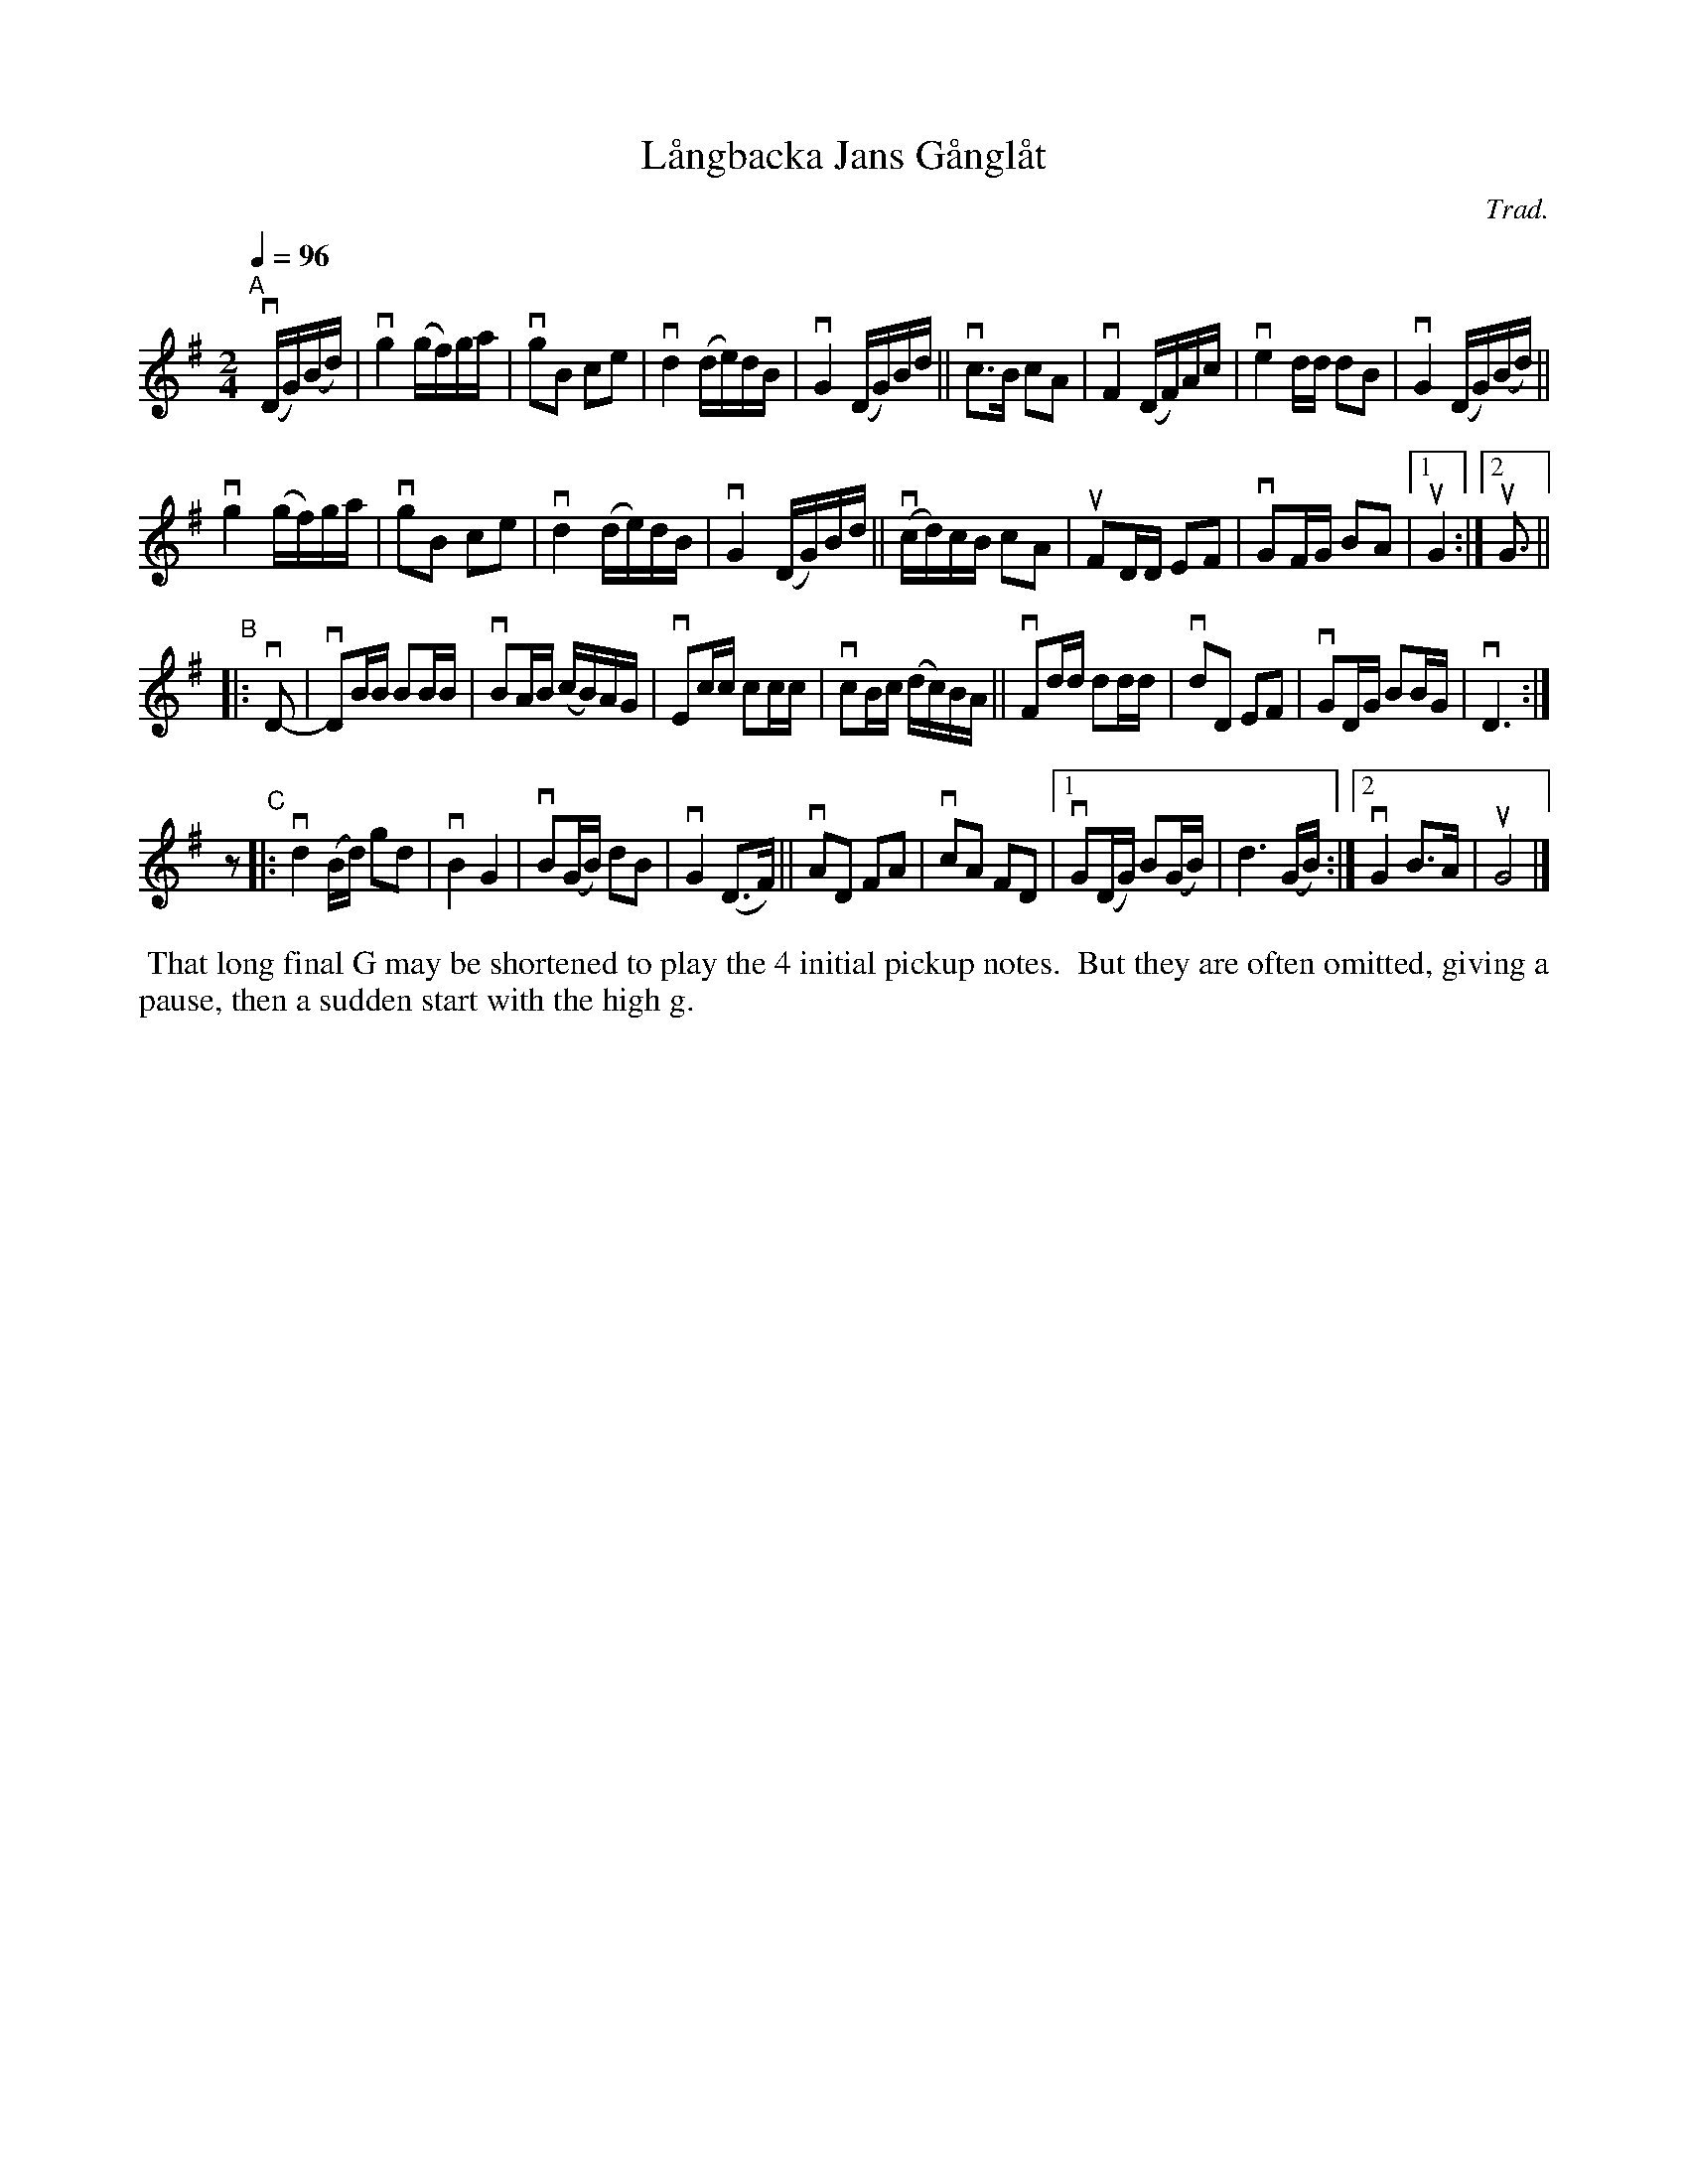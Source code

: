 X: 1
T: L\aangbacka Jans G\aangl\aat
C: Trad.
R: g\aangl\aat, march
S: http://www.nyckelharpa.org/archive/written-music/american-allspel-list/ 2022/9/25
Z: 2022 John Chambers <jc:trillian.mit.edu>
M: 2/4
L: 1/16
Q: 1/4=96
K: G
"^A"[|] v(DG)(Bd) |\
vg4 (gf)ga | vg2B2 c2e2 | vd4 (de)dB | vG4 (DG)Bd ||\
vc3B c2A2 | vF4 (DF)Ac | ve4dd d2B2 | vG4 (DG)(Bd) ||
vg4 (gf)ga | vg2B2 c2e2 | vd4 (de)dB | vG4 (DG)Bd ||\
v(cd)cB c2A2 | uF2DD E2F2 | vG2FG B2A2 |1 uG4 :|2uG3 ||
"^B"|: vD2- |\
vD2BB B2BB | vB2AB (cB)AG | vE2cc c2cc | vc2Bc (dc)BA ||\
vF2dd d2dd | vd2D2 E2F2 | vG2DG B2BG | vD6 :|
z2 "^C"|:\
vd4(Bd) g2d2 | vB4 G4 | vB2(GB) d2B2 | vG4 (D3F) ||\
vA2D2 F2A2 | vc2A2 F2D2 |1 vG2(DG) B2(GB) | d6 (GB) :|2 vG4 B3A | uG8 |]
%%begintext align
%% That long final G may be shortened to play the 4 initial pickup notes.
%% But they are often omitted, giving a pause, then a sudden start with the high g.
%%endtext

